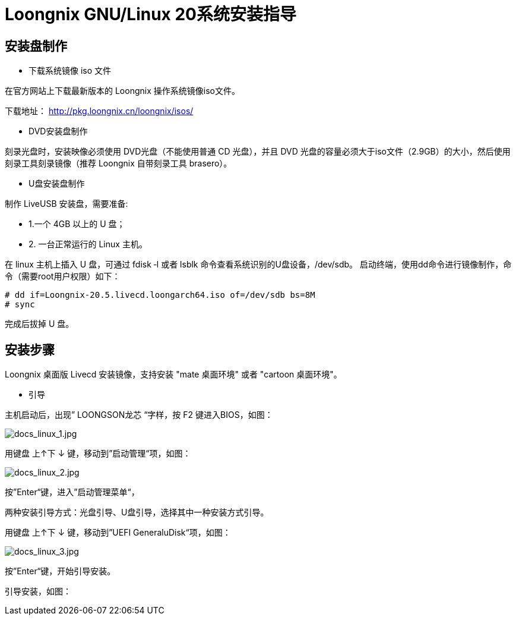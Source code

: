 = Loongnix GNU/Linux 20系统安装指导

== 安装盘制作

* 下载系统镜像 iso 文件

在官方网站上下载最新版本的 Loongnix 操作系统镜像iso文件。

下载地址： http://pkg.loongnix.cn/loongnix/isos/

* DVD安装盘制作

刻录光盘时，安装映像必须使用 DVD光盘（不能使用普通 CD 光盘），并且 DVD 光盘的容量必须大于iso文件（2.9GB）的大小，然后使用刻录工具刻录镜像（推荐 Loongnix 自带刻录工具 brasero）。

* U盘安装盘制作

制作 LiveUSB 安装盘，需要准备: 

** 1.一个 4GB 以上的 U 盘；
** 2. 一台正常运行的 Linux 主机。 

在 linux 主机上插入 U 盘，可通过 fdisk ‐l 或者 lsblk 命令查看系统识别的U盘设备，/dev/sdb。
启动终端，使用dd命令进行镜像制作，命令（需要root用户权限）如下：

```sh
# dd if=Loongnix-20.5.livecd.loongarch64.iso of=/dev/sdb bs=8M 
# sync
```
完成后拔掉 U 盘。

== 安装步骤

Loongnix 桌面版 Livecd 安装镜像，支持安装 "mate 桌面环境" 或者 "cartoon 桌面环境"。

* 引导

主机启动后，出现” LOONGSON龙芯 “字样，按 F2 键进入BIOS，如图：

image::/3a6000/docs_linux_1.jpg[docs_linux_1.jpg]

用键盘 上↑下 ↓ 键，移动到”启动管理“项，如图：

image::/3a6000/docs_linux_2.jpg[docs_linux_2.jpg]

按”Enter“键，进入”启动管理菜单“，

两种安装引导方式：光盘引导、U盘引导，选择其中一种安装方式引导。

用键盘 上↑下 ↓ 键，移动到”UEFI GeneraluDisk“项，如图：

image::/3a6000/docs_linux_3.jpg[docs_linux_3.jpg]

按”Enter“键，开始引导安装。

引导安装，如图：





